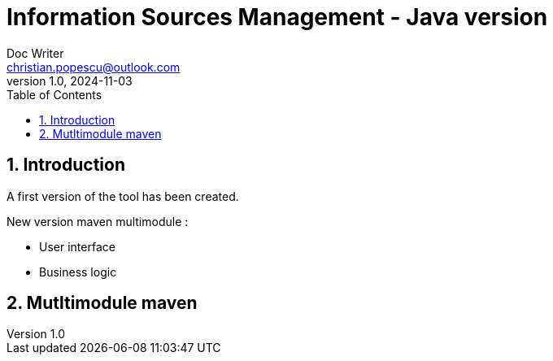 = Information Sources Management - Java version
Doc Writer <christian.popescu@outlook.com>
v 1.0, 2024-11-03
:sectnums:
:toc:
:toclevels: 5
:pdf-page-size: A3

== Introduction

A first version of the tool has been created.

New version maven multimodule :

* User interface

* Business logic


== Mutltimodule maven 

